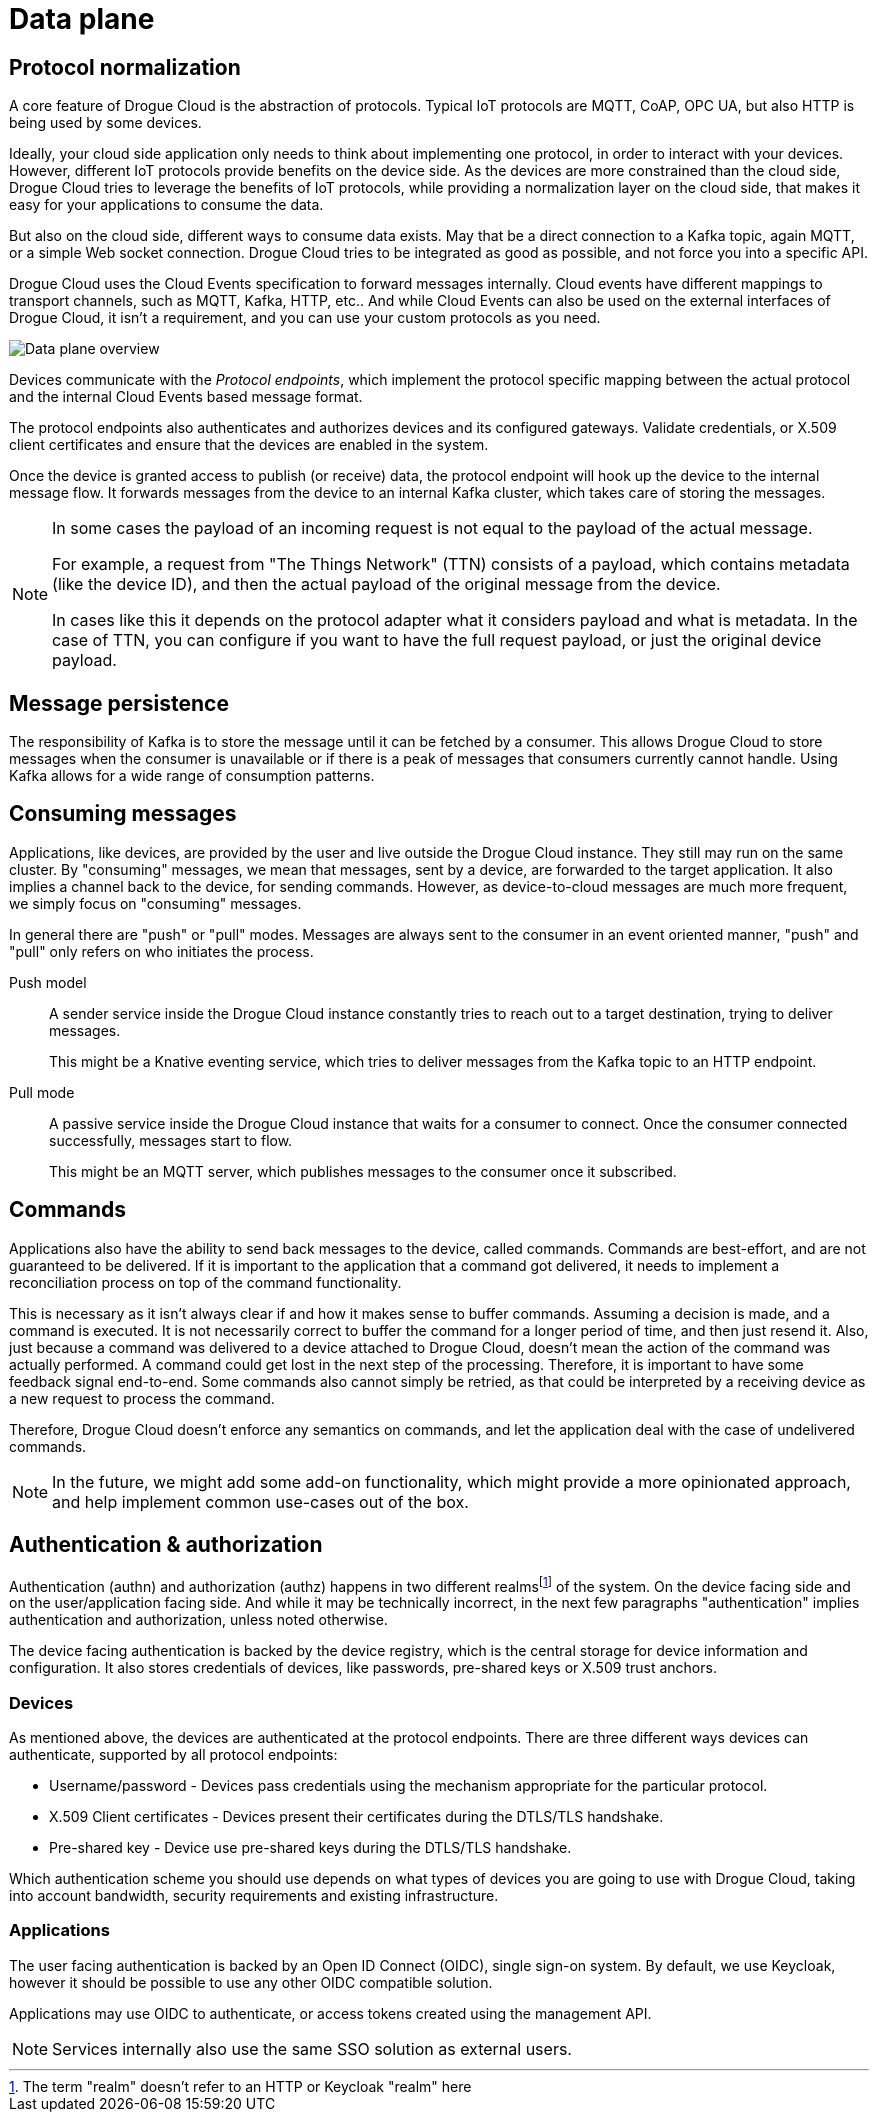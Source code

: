 = Data plane

== Protocol normalization

A core feature of Drogue Cloud is the abstraction of protocols. Typical IoT protocols are MQTT, CoAP, OPC UA, but also HTTP is being used by some devices.

Ideally, your cloud side application only needs to think about implementing one protocol, in order to
interact with your devices. However, different IoT protocols provide benefits on the device side. As the
devices are more constrained than the cloud side, Drogue Cloud tries to leverage the benefits of IoT protocols,
while providing a normalization layer on the cloud side, that makes it easy for your applications to consume the data.

But also on the cloud side, different ways to consume data exists. May that be a direct connection to a Kafka topic,
again MQTT, or a simple Web socket connection. Drogue Cloud tries to be integrated as good as possible, and not force
you into a specific API.

Drogue Cloud uses the Cloud Events specification to forward messages internally. Cloud events have different mappings to transport channels, such as MQTT, Kafka, HTTP, etc.. And while Cloud Events can also be used on the external interfaces of Drogue Cloud, it isn't a requirement, and you can use your custom protocols as you need.

image:data-plane.svg[Data plane overview]

Devices communicate with the _Protocol endpoints_, which implement the protocol specific mapping between the
actual protocol and the internal Cloud Events based message format.

The protocol endpoints also authenticates and authorizes devices and its configured gateways. Validate credentials, or
X.509 client certificates and ensure that the devices are enabled in the system.

Once the device is granted access to publish (or receive) data, the protocol endpoint will hook up the device
to the internal message flow. It forwards messages from the device to an internal Kafka cluster, which takes
care of storing the messages.

[NOTE]
====
In some cases the payload of an incoming request is not equal to the payload of the actual message.

For example, a request from "The Things Network" (TTN) consists of a payload, which contains metadata (like the device
ID), and then the actual payload of the original message from the device.

In cases like this it depends on the protocol adapter what it considers payload and what is metadata. In the case
of TTN, you can configure if you want to have the full request payload, or just the original device payload.
====


== Message persistence

The responsibility of Kafka is to store the message until it can be fetched by a consumer. This allows Drogue Cloud to store messages when the consumer is unavailable or if there is a peak of messages that consumers currently cannot handle. Using Kafka allows for a wide range of consumption patterns.

== Consuming messages

Applications, like devices, are provided by the user and live outside the Drogue Cloud instance. They still
may run on the same cluster. By "consuming" messages, we mean that messages, sent by a device, are forwarded
to the target application. It also implies a channel back to the device, for sending commands. However,
as device-to-cloud messages are much more frequent, we simply focus on "consuming" messages.

In general there are "push" or "pull" modes. Messages are always sent to the consumer in an event oriented manner,
"push" and "pull" only refers on who initiates the process.

Push model:: A sender service inside the Drogue Cloud instance constantly tries to reach out to a target destination, trying to deliver messages.
+
This might be a Knative eventing service, which tries to deliver messages from the Kafka topic to an HTTP endpoint.

Pull mode:: A passive service inside the Drogue Cloud instance that waits for a consumer to connect. Once
the consumer connected successfully, messages start to flow.
+
This might be an MQTT server, which publishes messages to the consumer once it subscribed.

== Commands

Applications also have the ability to send back messages to the device, called commands. Commands are best-effort,
and are not guaranteed to be delivered. If it is important to the application that a command got delivered, it needs
to implement a reconciliation process on top of the command functionality.

This is necessary as it isn't always clear if and how it makes sense to buffer commands. Assuming a decision is made,
and a command is executed. It is not necessarily correct to buffer the command for a longer period of time, and then
just resend it. Also, just because a command was delivered to a device attached to Drogue Cloud, doesn't mean the
action of the command was actually performed. A command could get lost in the next step of the processing. Therefore,
it is important to have some feedback signal end-to-end. Some commands also cannot simply be retried, as that could
be interpreted by a receiving device as a new request to process the command.

Therefore, Drogue Cloud doesn't enforce any semantics on commands, and let the application deal with the case of
undelivered commands.

NOTE: In the future, we might add some add-on functionality, which might provide a more opinionated approach, and help
implement common use-cases out of the box.

== Authentication & authorization

Authentication (authn) and authorization (authz) happens in two different realmsfootnote:[The term "realm" doesn't refer
to an HTTP or Keycloak "realm" here] of the system. On the device facing side and on the user/application facing side.
And while it may be technically incorrect, in the next few paragraphs "authentication" implies authentication and
authorization, unless noted otherwise.

The device facing authentication is backed by the device registry, which is the central storage for device
information and configuration. It also stores credentials of devices, like passwords, pre-shared keys or X.509 trust anchors.

=== Devices

As mentioned above, the devices are authenticated at the protocol endpoints. There are three different ways devices can authenticate, supported by all protocol endpoints:

* Username/password - Devices pass credentials using the mechanism appropriate for the particular protocol.
* X.509 Client certificates - Devices present their certificates during the DTLS/TLS handshake.
* Pre-shared key - Device use pre-shared keys during the DTLS/TLS handshake.

Which authentication scheme you should use depends on what types of devices you are going to use with Drogue Cloud, taking into account bandwidth, security requirements and existing infrastructure.

=== Applications

The user facing authentication is backed by an Open ID Connect (OIDC), single sign-on system. By default, we use Keycloak,
however it should be possible to use any other OIDC compatible solution.

Applications may use OIDC to authenticate, or access tokens created using the management API.

NOTE: Services internally also use the same SSO solution as external users.
